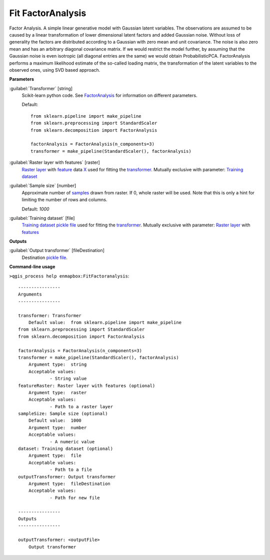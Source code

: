 .. _Fit FactorAnalysis:

******************
Fit FactorAnalysis
******************

Factor Analysis.
A simple linear generative model with Gaussian latent variables.
The observations are assumed to be caused by a linear transformation of lower dimensional latent factors and added Gaussian noise. Without loss of generality the factors are distributed according to a Gaussian with zero mean and unit covariance. The noise is also zero mean and has an arbitrary diagonal covariance matrix.
If we would restrict the model further, by assuming that the Gaussian noise is even isotropic (all diagonal entries are the same) we would obtain ProbabilisticPCA.
FactorAnalysis performs a maximum likelihood estimate of the so-called loading matrix, the transformation of the latent variables to the observed ones, using SVD based approach.

**Parameters**


:guilabel:`Transformer` [string]
    Scikit-learn python code. See `FactorAnalysis <https://scikit-learn.org/stable/modules/generated/sklearn.decomposition.FactorAnalysis.html>`_ for information on different parameters.

    Default::

        from sklearn.pipeline import make_pipeline
        from sklearn.preprocessing import StandardScaler
        from sklearn.decomposition import FactorAnalysis
        
        factorAnalysis = FactorAnalysis(n_components=3)
        transformer = make_pipeline(StandardScaler(), factorAnalysis)

:guilabel:`Raster layer with features` [raster]
    `Raster layer <https://enmap-box.readthedocs.io/en/latest/general/glossary.html#term-raster-layer>`_ with `feature <https://enmap-box.readthedocs.io/en/latest/general/glossary.html#term-feature>`_ data `X <https://enmap-box.readthedocs.io/en/latest/general/glossary.html#term-x>`_ used for fitting the `transformer <https://enmap-box.readthedocs.io/en/latest/general/glossary.html#term-transformer>`_. Mutually exclusive with parameter: `Training dataset <https://enmap-box.readthedocs.io/en/latest/general/glossary.html#term-training-dataset>`_


:guilabel:`Sample size` [number]
    Approximate number of `samples <https://enmap-box.readthedocs.io/en/latest/general/glossary.html#term-sample>`_ drawn from raster. If 0, whole raster will be used. Note that this is only a hint for limiting the number of rows and columns.

    Default: *1000*


:guilabel:`Training dataset` [file]
    `Training dataset <https://enmap-box.readthedocs.io/en/latest/general/glossary.html#term-training-dataset>`_ `pickle file <https://enmap-box.readthedocs.io/en/latest/general/glossary.html#term-pickle-file>`_ used for fitting the `transformer <https://enmap-box.readthedocs.io/en/latest/general/glossary.html#term-transformer>`_. Mutually exclusive with parameter: `Raster layer <https://enmap-box.readthedocs.io/en/latest/general/glossary.html#term-raster-layer>`_ with `features <https://enmap-box.readthedocs.io/en/latest/general/glossary.html#term-feature>`_

**Outputs**


:guilabel:`Output transformer` [fileDestination]
    Destination `pickle file <https://enmap-box.readthedocs.io/en/latest/general/glossary.html#term-pickle-file>`_.

**Command-line usage**

``>qgis_process help enmapbox:FitFactoranalysis``::

    ----------------
    Arguments
    ----------------
    
    transformer: Transformer
    	Default value:	from sklearn.pipeline import make_pipeline
    from sklearn.preprocessing import StandardScaler
    from sklearn.decomposition import FactorAnalysis
    
    factorAnalysis = FactorAnalysis(n_components=3)
    transformer = make_pipeline(StandardScaler(), factorAnalysis)
    	Argument type:	string
    	Acceptable values:
    		- String value
    featureRaster: Raster layer with features (optional)
    	Argument type:	raster
    	Acceptable values:
    		- Path to a raster layer
    sampleSize: Sample size (optional)
    	Default value:	1000
    	Argument type:	number
    	Acceptable values:
    		- A numeric value
    dataset: Training dataset (optional)
    	Argument type:	file
    	Acceptable values:
    		- Path to a file
    outputTransformer: Output transformer
    	Argument type:	fileDestination
    	Acceptable values:
    		- Path for new file
    
    ----------------
    Outputs
    ----------------
    
    outputTransformer: <outputFile>
    	Output transformer
    
    